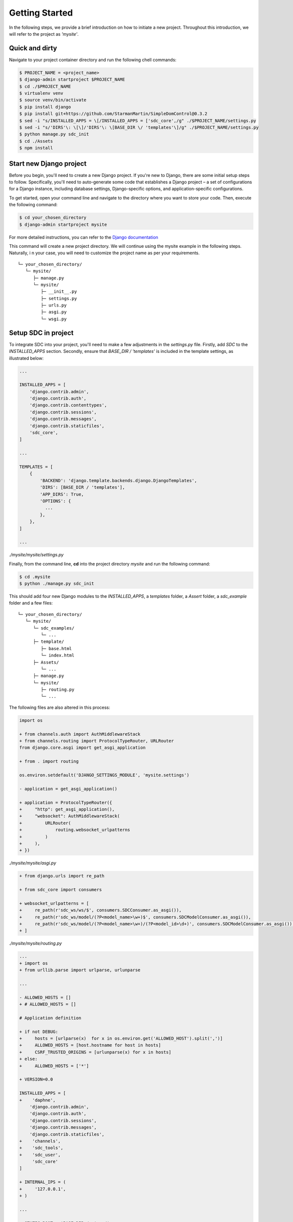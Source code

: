 .. _getting-started-label:
Getting Started
===============

In the following steps, we provide a brief introduction on how to initiate a new project. Throughout this introduction, we will refer to the project as *'mysite'*.


Quick and dirty
***************

Navigate to your project container directory and run the following chell commands:

.. code-block:: sh

    $ PROJECT_NAME = <project_name>
    $ django-admin startproject $PROJECT_NAME
    $ cd ./$PROJECT_NAME
    $ virtualenv venv
    $ source venv/bin/activate
    $ pip install django
    $ pip install git+https://github.com/StarmanMartin/SimpleDomControl@0.3.2
    $ sed -i "s/INSTALLED_APPS = \[/INSTALLED_APPS = ['sdc_core',/g" ./$PROJECT_NAME/settings.py
    $ sed -i "s/'DIRS'\: \[\]/'DIRS'\: \[BASE_DIR \/ 'templates'\]/g" ./$PROJECT_NAME/settings.py
    $ python manage.py sdc_init
    $ cd ./Assets
    $ npm install


Start new Django project
************************

Before you begin, you'll need to create a new Django project.
If you're new to Django, there are some initial setup steps to follow.
Specifically, you'll need to auto-generate some code that establishes
a Django project – a set of configurations for a Django instance,
including database settings, Django-specific options,
and application-specific configurations.

To get started, open your command line and navigate to the directory
where you want to store your code. Then, execute the following command:

.. code-block:: sh

    $ cd your_chosen_directory
    $ django-admin startproject mysite

For more detailed instructions, you can refer to the `Django documentation <https://docs.djangoproject.com/en/4.0/intro/tutorial01/>`_

This command will create a new project directory.
We will continue using the mysite example in the following steps. Naturally, i
n your case, you will need to customize the project name as per your requirements.

::

    └─ your_chosen_directory/
       └─ mysite/
          ├─ manage.py
          └─ mysite/
             ├─ __init__.py
             ├─ settings.py
             ├─ urls.py
             ├─ asgi.py
             └─ wsgi.py


Setup SDC in project
********************

To integrate SDC into your project,
you'll need to make a few adjustments in the *settings.py* file.
Firstly, add *SDC* to the *INSTALLED_APPS* section.
Secondly, ensure that *BASE_DIR / 'templates'* is
included in the template settings, as illustrated below:

.. code-block:: python

    ...

    INSTALLED_APPS = [
        'django.contrib.admin',
        'django.contrib.auth',
        'django.contrib.contenttypes',
        'django.contrib.sessions',
        'django.contrib.messages',
        'django.contrib.staticfiles',
        'sdc_core',
    ]

    ...

    TEMPLATES = [
        {
            'BACKEND': 'django.template.backends.django.DjangoTemplates',
            'DIRS': [BASE_DIR / 'templates'],
            'APP_DIRS': True,
            'OPTIONS': {
              ...
            },
        },
    ]

    ...

*./mysite/mysite/settings.py*

Finally, from the command line, **cd** into the project directory *mysite* and run the following command:

.. code-block:: sh

    $ cd .mysite
    $ python ./manage.py sdc_init


This should add four new Django modules to the *INSTALLED_APPS*, a *templates* folder, a *Assert* folder, a *sdc_example* folder and a few files:

::

    └─ your_chosen_directory/
       └─ mysite/
          └─ sdc_examples/
             └─ ...
          ├─ template/
             ├─ base.html
             └─ index.html
          ├─ Assets/
             └─ ...
          ├─ manage.py
          └─ mysite/
             ├─ routing.py
             └─ ...



The following files are also altered in this process:

.. code-block:: diff

    import os

    + from channels.auth import AuthMiddlewareStack
    + from channels.routing import ProtocolTypeRouter, URLRouter
    from django.core.asgi import get_asgi_application

    + from . import routing

    os.environ.setdefault('DJANGO_SETTINGS_MODULE', 'mysite.settings')

    - application = get_asgi_application()

    + application = ProtocolTypeRouter({
    +     "http": get_asgi_application(),
    +     "websocket": AuthMiddlewareStack(
    +         URLRouter(
    +             routing.websocket_urlpatterns
    +         )
    +     ),
    + })

*./mysite/mysite/asgi.py*

.. code-block:: diff

   + from django.urls import re_path

   + from sdc_core import consumers

   + websocket_urlpatterns = [
   +     re_path(r'sdc_ws/ws/$', consumers.SDCConsumer.as_asgi()),
   +     re_path(r'sdc_ws/model/(?P<model_name>\w+)$', consumers.SDCModelConsumer.as_asgi()),
   +     re_path(r'sdc_ws/model/(?P<model_name>\w+)/(?P<model_id>\d+)', consumers.SDCModelConsumer.as_asgi()),
   + ]

*./mysite/mysite/routing.py*

.. code-block:: diff

    ...
    + import os
    + from urllib.parse import urlparse, urlunparse

    ...

    - ALLOWED_HOSTS = []
    + # ALLOWED_HOSTS = []

    # Application definition

    + if not DEBUG:
    +     hosts = [urlparse(x)  for x in os.environ.get('ALLOWED_HOST').split(',')]
    +     ALLOWED_HOSTS = [host.hostname for host in hosts]
    +     CSRF_TRUSTED_ORIGINS = [urlunparse(x) for x in hosts]
    + else:
    +     ALLOWED_HOSTS = ['*']

    + VERSION=0.0

    INSTALLED_APPS = [
    +    'daphne',
        'django.contrib.admin',
        'django.contrib.auth',
        'django.contrib.sessions',
        'django.contrib.messages',
        'django.contrib.staticfiles',
    +    'channels',
    +    'sdc_tools',
    +    'sdc_user',
         'sdc_core'
    ]

    + INTERNAL_IPS = (
    +     '127.0.0.1',
    + )

    ...

    + STATIC_ROOT = 'BASE_DIR /  'www/'

    + ASGI_APPLICATION = 'mysite.asgi.application'

    + if DEBUG:
    +     CHANNEL_LAYERS = {
    +         "default": {
    +             "BACKEND": "channels.layers.InMemoryChannelLayer"
    +         }
    +     }
    + else:
    +     CHANNEL_LAYERS = {
    +         'default': {
    +             'BACKEND': 'channels_redis.core.RedisChannelLayer',
    +             'CONFIG': {
    +                 "hosts": [('redis', 6379)],
    +             },
    +         },
    +     }

    + MEDIA_URL = '/media/'
    + MEDIA_ROOT = './media/'

    + MODEL_FORM_TEMPLATE = "elements/form.html"
    + LOGIN_CONTROLLER = 'sdc-login'
    + LOGIN_SUCCESS = '/'


    + #EMAIL_BACKEND='django.core.mail.backends.smtp.EmailBackend'
    + #EMAIL_HOST =''
    + #EMAIL_PORT = 587
    + #EMAIL_HOST_USER = ''
    + #DEFAULT_FROM_EMAIL = ''
    + #EMAIL_HOST_PASSWORD = ''
    + #EMAIL_USE_TLS = True

*./mysite/mysite/settings.py*

.. code-block:: diff

   + from django.contrib import admin
   + from django.urls import path, re_path, include
   + from django.shortcuts import render
   + from django.conf import settings
   + from django.views.i18n import JavaScriptCatalog

   urlpatterns = [
   +     re_path('sdc_view/sdc_tools/', include('sdc_tools.sdc_urls')),
   +     re_path('sdc_view/sdc_user/', include('sdc_user.sdc_urls')),
   +     # scd view below

       path('admin/', admin.site.urls),
   ]

   + def index(request):
   +     return render(request, 'index.html', {'VERSION': settings.VERSION})

   + urlpatterns += [
   +     re_path(r'^jsi18n/$', JavaScriptCatalog.as_view(), name='javascript-catalog'),
   +     path('', index, name='sdc_index'),
   +     re_path('~.*', index, name='sdc_index_2'),
   + ]

*./mysite/mysite/urls.py*

The above changes include all server-side modifications.
All changes in the Asserts folder have been skipped here
for the moment. In the following the client side modifications are presented.

The *sdc_example* can be ignored.
It only contains a few examples to facilitate the development.

The SDC client
**************

The whole client is organized in the *Assets* directory

::

    └─ ...
       ├─ Assets/
          ├─ src/
             ├─ sdc_tools/
                └─ ...
             ├─ sdc_user/
                └─ ...
             ├─ simpleDomControl/
                └─ ...
             ├─ index.organizer.js
             └─ index.style.scss
          ├─ webpack.config/
             ├─ webpack.development.config.js
             ├─ webpack.production.config.js
             └─ webpack.default.config.js
          ├─ .babelrc
          ├─ gulpfile.js
          └─ package.json
       └─ ...

Let's first look at the dependencies in the package.json
file. The following list presents all the development dependencies.

* @babel/core = ^7.21.0
* @babel/preset-env = ^7.20.2
* babel-loader = ^9.1.2
* css-loader = ^6.7.3
* gulp = ^4.0.2
* gulp-clean = ^0.4.0
* gulp-rename = ^2.0.0
* gulp-sass = ^5.1.0
* gulp-sourcemaps = ^3.0.0
* gulp-uglify = ^3.0.2
* jest = ^28.1.3
* sass = ^1.58.3
* sass-loader = ^13.2.0
* style-loader = ^3.3.1
* terser-webpack-plugin = ^5.3.9
* through2 = ^4.0.2
* webpack = ^5.75.0
* webpack-stream = ^7.0.0

All development dependencies are necessary for the build process.
The remaining dependencies need to be installed for the error-free application of SDC

* bootstrap = ^5.2.3
* jquery = ^3.6.3
* lodash = ^4.17.21"

Please run the following to initialize the client.

.. code-block:: sh

    $ cd Assets
    $ npm install

And you are done!!
